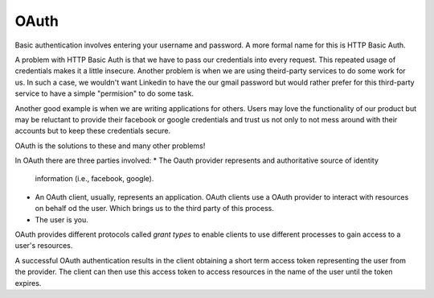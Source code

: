 #####
OAuth
#####

Basic authentication involves entering your username and password.
A more formal name for this is HTTP Basic Auth.

A problem with HTTP Basic Auth is that we have to pass our credentials into
every request.
This repeated usage of credentials makes it a little insecure.
Another problem is when we are using theird-party services to do some work for
us. In such a case, we wouldn't want Linkedin to have the our gmail password
but would rather prefer for this third-party service to have a simple
"permision" to do some task.

Another good example is when we are writing applications for others.
Users may love the functionality of our product but may be reluctant to provide
their facebook or google credentials and trust us not only to not mess around
with their accounts but to keep these credentials secure.

OAuth is the solutions to these and many other problems!

In OAuth there are three parties involved:
* The Oauth provider represents and authoritative source of identity
  information (i.e., facebook, google).

* An OAuth client, usually, represents an application. OAuth clients use a
  OAuth provider to interact with resources on behalf od the user. Which brings
  us to the third party of this process.

* The user is you.


OAuth provides different protocols called `grant types` to enable clients to
use different processes to gain access to a user's resources.

A successful OAuth authentication results in the client obtaining a short term
access token representing the user from the provider.
The client can then use this access token to access resources in the name of
the user until the token expires.
